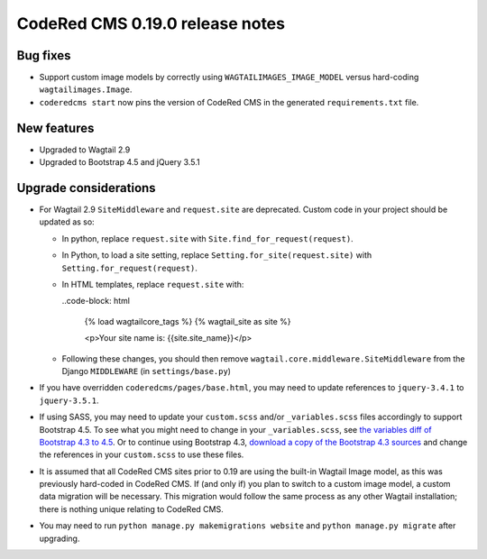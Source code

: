 CodeRed CMS 0.19.0 release notes
================================


Bug fixes
---------

* Support custom image models by correctly using  ``WAGTAILIMAGES_IMAGE_MODEL``
  versus hard-coding ``wagtailimages.Image``.

* ``coderedcms start`` now pins the version of CodeRed CMS in the generated
  ``requirements.txt`` file.


New features
------------

* Upgraded to Wagtail 2.9

* Upgraded to Bootstrap 4.5 and jQuery 3.5.1


Upgrade considerations
----------------------

* For Wagtail 2.9 ``SiteMiddleware`` and ``request.site`` are deprecated.
  Custom code in your project should be updated as so:

  * In python, replace ``request.site`` with ``Site.find_for_request(request)``.

  * In Python, to load a site setting, replace
    ``Setting.for_site(request.site)`` with ``Setting.for_request(request)``.

  * In HTML templates, replace ``request.site`` with:

    ..code-block: html

      {% load wagtailcore_tags %}
      {% wagtail_site as site %}

      <p>Your site name is: {{site.site_name}}</p>

  * Following these changes, you should then remove
    ``wagtail.core.middleware.SiteMiddleware`` from the Django ``MIDDLEWARE``
    (in ``settings/base.py``)

* If you have overridden ``coderedcms/pages/base.html``, you may need to update
  references to ``jquery-3.4.1`` to ``jquery-3.5.1``.

* If using SASS, you may need to update your ``custom.scss`` and/or
  ``_variables.scss`` files accordingly to support Bootstrap 4.5. To see what
  you might need to change in your ``_variables.scss``, see `the variables diff
  of Bootstrap 4.3 to 4.5`_. Or to continue using Bootstrap 4.3, `download a
  copy of the Bootstrap 4.3 sources`_ and change the references in your
  ``custom.scss`` to use these files.

* It is assumed that all CodeRed CMS sites prior to 0.19 are using the built-in
  Wagtail Image model, as this was previously hard-coded in CodeRed CMS. If (and
  only if) you plan to switch to a custom image model, a custom data migration
  will be necessary. This migration would follow the same process as any other
  Wagtail installation; there is nothing unique relating to CodeRed CMS.

* You may need to run ``python manage.py makemigrations website`` and
  ``python manage.py migrate`` after upgrading.


.. _the variables diff of Bootstrap 4.3 to 4.5: https://github.com/coderedcorp/coderedcms/commit/fa852ebc9d714d34b25c390321e5a6d563156097#diff-a68086c64c5d52852fda5605321c3eb9
.. _download a copy of the Bootstrap 4.3 sources: https://getbootstrap.com/docs/4.3/getting-started/download/
